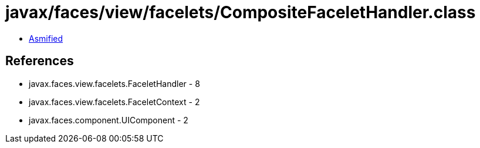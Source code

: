 = javax/faces/view/facelets/CompositeFaceletHandler.class

 - link:CompositeFaceletHandler-asmified.java[Asmified]

== References

 - javax.faces.view.facelets.FaceletHandler - 8
 - javax.faces.view.facelets.FaceletContext - 2
 - javax.faces.component.UIComponent - 2
